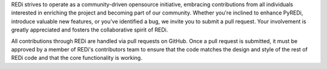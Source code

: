 REDi strives to operate as a community-driven opensource initiative, embracing contributions from all individuals interested in enriching the project and becoming part of our community. Whether you're inclined to enhance PyREDi, introduce valuable new features, or you've identified a bug, we invite you to submit a pull request. Your involvement is greatly appreciated and fosters the collaborative spirit of REDi.

All contributions through REDi are handled via pull requests on GitHub. Once a pull request is submitted, it must be approved by a member of REDi's contributors team to ensure that the code matches the design and style of the rest of REDi code and that the core functionality is working. 
